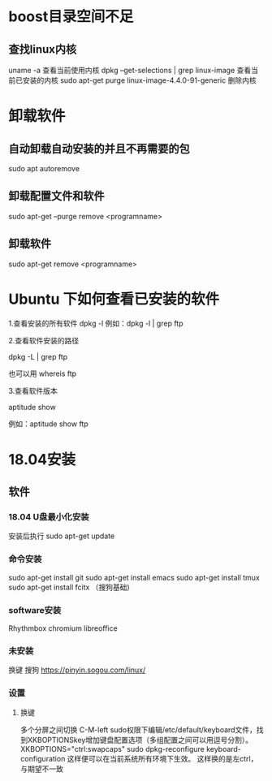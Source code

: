 * boost目录空间不足
** 查找linux内核
uname -a
  查看当前使用内核
dpkg --get-selections | grep linux-image
  查看当前已安装的内核
sudo apt-get purge linux-image-4.4.0-91-generic
  删除内核

* 卸载软件
** 自动卸载自动安装的并且不再需要的包
sudo apt autoremove

** 卸载配置文件和软件
sudo apt-get --purge remove <programname>

** 卸载软件
sudo apt-get remove <programname>

* Ubuntu 下如何查看已安装的软件
1.查看安装的所有软件
dpkg -l
例如：dpkg -l | grep ftp

2.查看软件安装的路径

dpkg -L | grep ftp

也可以用 whereis ftp

3.查看软件版本

aptitude show

例如：aptitude  show ftp

* 18.04安装
** 软件
*** 18.04 U盘最小化安装
安装后执行
sudo apt-get update

*** 命令安装
sudo apt-get install git
sudo apt-get install emacs
sudo apt-get install tmux
sudo apt-get install fcitx （搜狗基础)

*** software安装
Rhythmbox
chromium
libreoffice

*** 未安装
换键
搜狗   https://pinyin.sogou.com/linux/

*** 设置
**** 换键
多个分屏之间切换 C-M-left
sudo权限下编辑/etc/default/keyboard文件，找到XKBOPTIONSkey增加键盘配置选项（多组配置之间可以用逗号分割）。
XKBOPTIONS="ctrl:swapcaps"
sudo dpkg-reconfigure keyboard-configuration
这样便可以在当前系统所有环境下生效。
这样换的是左ctrl，与期望不一致


